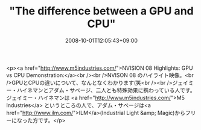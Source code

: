 #+TITLE: "The difference between a GPU and CPU"
#+DATE: 2008-10-01T12:05:43+09:00
#+DRAFT: false
#+TAGS: 過去記事インポート

<p><a href="http://www.m5industries.com/">NVISION 08 Highlights: GPU vs CPU Demonstration:</a><br /><br />NVISON 08 のハイライト映像。<br />GPUとCPUの違いについて、なんとなくわかります(笑<br /><br />ジェイミー・ハイネマンとアダム・サベージ、二人とも特殊効果に携わっている人です。ジェイミー・ハイネマンは <a href="http://www.m5industries.com/">M5 Industries</a> というところの人で、アダム・サベージは<a href="http://www.ilm.com/">ILM</a>(Industrial Light &amp; Magic)からフリーになった方です。</p>
